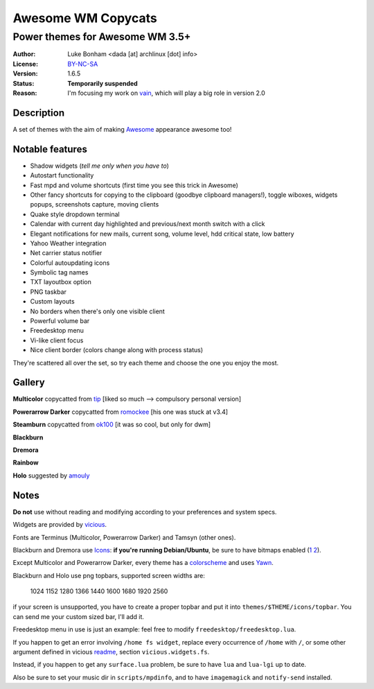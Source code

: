 ===================
Awesome WM Copycats
=================== 

--------------------------------
Power themes for Awesome WM 3.5+ 
--------------------------------

:Author: Luke Bonham <dada [at] archlinux [dot] info>
:License: BY-NC-SA_
:Version: 1.6.5
:Status: **Temporarily suspended**
:Reason: I'm focusing my work on vain_, which will play a big role in version 2.0

Description
==========

A set of themes with the aim of making Awesome_ appearance awesome too!

Notable features
================

- Shadow widgets (*tell me only when you have to*)
- Autostart functionality
- Fast mpd and volume shortcuts (first time you see this trick in Awesome)
- Other fancy shortcuts for copying to the clipboard (goodbye clipboard managers!), toggle wiboxes, widgets popups, screenshots capture, moving clients
- Quake style dropdown terminal
- Calendar with current day highlighted and previous/next month switch with a click 
- Elegant notifications for new mails, current song, volume level, hdd critical state, low battery
- Yahoo Weather integration 
- Net carrier status notifier 
- Colorful autoupdating icons
- Symbolic tag names
- TXT layoutbox option 
- PNG taskbar
- Custom layouts
- No borders when there's only one visible client
- Powerful volume bar
- Freedesktop menu
- Vi-like client focus
- Nice client border (colors change along with process status)

They're scattered all over the set, so try each theme and choose the one you enjoy the most. 

Gallery
=======

**Multicolor** copycatted from tip_ [liked so much --> compulsory personal version]

.. image:: http://i.imgur.com/vBMn8C8.jpg

**Powerarrow Darker** copycatted from romockee_ [his one was stuck at v3.4]

.. image:: http://i.imgur.com/inRoOrg.png

**Steamburn** copycatted from ok100_ [it was so cool, but only for dwm]

.. image:: http://i.imgur.com/esHcVzj.jpg

**Blackburn** 

.. image:: http://dotshare.it/public/images/uploads/553.png 

**Dremora** 

.. image:: http://dotshare.it/public/images/uploads/589.png

**Rainbow** 

.. image:: http://i.imgur.com/Ae7hAsK.png

**Holo** suggested by amouly_

.. image:: http://dotshare.it/public/images/uploads/621.png

Notes
=====

**Do not** use without reading and modifying according to your preferences and system specs.

Widgets are provided by vicious_.

Fonts are Terminus (Multicolor, Powerarrow Darker) and Tamsyn (other ones).

Blackburn and Dremora use Icons_: **if you're running Debian/Ubuntu**, be sure to have bitmaps enabled (1_ 2_).

Except Multicolor and Powerarrow Darker, every theme has a colorscheme_ and uses Yawn_.

Blackburn and Holo use png topbars, supported screen widths are:

    1024
    1152
    1280
    1366
    1440
    1600
    1680
    1920
    2560

if your screen is unsupported, you have to create a proper topbar and put it into ``themes/$THEME/icons/topbar``. You can send me your custom sized bar, I'll add it.

Freedesktop menu in use is just an example: feel free to modify ``freedesktop/freedesktop.lua``.

If you happen to get an error involving ``/home fs widget``, replace every occurrence of ``/home`` with ``/``, or some other argument defined in vicious readme_, section ``vicious.widgets.fs``.

Instead, if you happen to get any ``surface.lua`` problem, be sure to have ``lua`` and ``lua-lgi`` up to date.

Also be sure to set your music dir in ``scripts/mpdinfo``, and to have ``imagemagick`` and ``notify-send`` installed.

.. _Awesome: http://awesome.naquadah.org/
.. _vain: https://github.com/copycat-killer/vain
.. _tip: http://theimmortalphoenix.deviantart.com/art/Full-Color-Awesome-340997258
.. _romockee: https://github.com/romockee/powerarrow-dark
.. _ok100: http://ok100.deviantart.com/art/DWM-January-2013-348656846
.. _amouly: https://bbs.archlinux.org/viewtopic.php?pid=1307158#p1307158
.. _vicious: http://git.sysphere.org/vicious/about/
.. _Icons: https://github.com/copycat-killer/dots/tree/master/.fonts
.. _Yawn: https://github.com/copycat-killer/yawn
.. _1: http://weiwu.sdf.org/100921.html
.. _2: https://wiki.ubuntu.com/Fonts#Enabling_Bitmapped_Fonts
.. _colorscheme: https://github.com/copycat-killer/dots/tree/master/.colors
.. _readme: http://git.sysphere.org/vicious/tree/README 
.. _BY-NC-SA: http://creativecommons.org/licenses/by-nc-sa/3.0/
